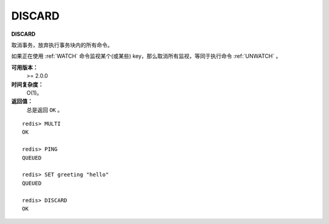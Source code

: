 .. _discard:

DISCARD
=========

**DISCARD**

取消事务，放弃执行事务块内的所有命令。

如果正在使用 :ref:`WATCH` 命令监视某个(或某些) key，那么取消所有监视，等同于执行命令 :ref:`UNWATCH` 。

**可用版本：**
    >= 2.0.0

**时间复杂度：**
    O(1)。

**返回值：**
    总是返回 ``OK`` 。

::

    redis> MULTI
    OK

    redis> PING
    QUEUED

    redis> SET greeting "hello"
    QUEUED

    redis> DISCARD
    OK
